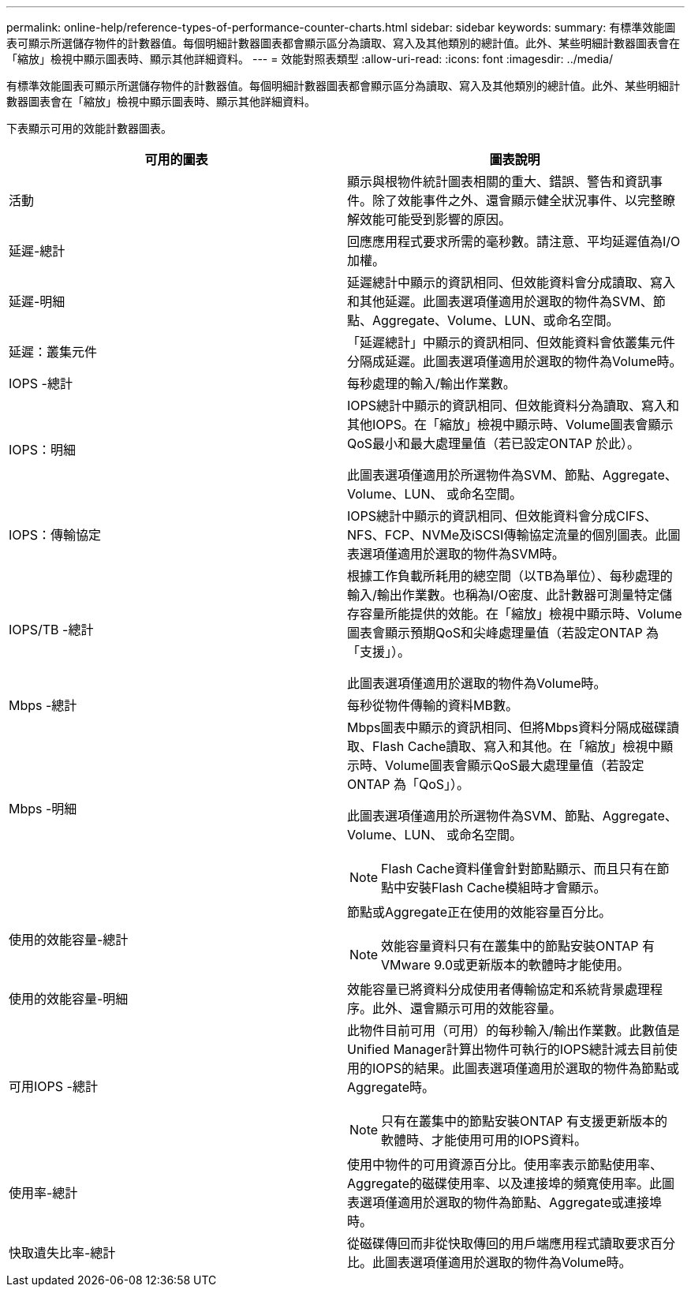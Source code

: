 ---
permalink: online-help/reference-types-of-performance-counter-charts.html 
sidebar: sidebar 
keywords:  
summary: 有標準效能圖表可顯示所選儲存物件的計數器值。每個明細計數器圖表都會顯示區分為讀取、寫入及其他類別的總計值。此外、某些明細計數器圖表會在「縮放」檢視中顯示圖表時、顯示其他詳細資料。 
---
= 效能對照表類型
:allow-uri-read: 
:icons: font
:imagesdir: ../media/


[role="lead"]
有標準效能圖表可顯示所選儲存物件的計數器值。每個明細計數器圖表都會顯示區分為讀取、寫入及其他類別的總計值。此外、某些明細計數器圖表會在「縮放」檢視中顯示圖表時、顯示其他詳細資料。

下表顯示可用的效能計數器圖表。

|===
| 可用的圖表 | 圖表說明 


 a| 
活動
 a| 
顯示與根物件統計圖表相關的重大、錯誤、警告和資訊事件。除了效能事件之外、還會顯示健全狀況事件、以完整瞭解效能可能受到影響的原因。



 a| 
延遲-總計
 a| 
回應應用程式要求所需的毫秒數。請注意、平均延遲值為I/O加權。



 a| 
延遲-明細
 a| 
延遲總計中顯示的資訊相同、但效能資料會分成讀取、寫入和其他延遲。此圖表選項僅適用於選取的物件為SVM、節點、Aggregate、Volume、LUN、或命名空間。



 a| 
延遲：叢集元件
 a| 
「延遲總計」中顯示的資訊相同、但效能資料會依叢集元件分隔成延遲。此圖表選項僅適用於選取的物件為Volume時。



 a| 
IOPS -總計
 a| 
每秒處理的輸入/輸出作業數。



 a| 
IOPS：明細
 a| 
IOPS總計中顯示的資訊相同、但效能資料分為讀取、寫入和其他IOPS。在「縮放」檢視中顯示時、Volume圖表會顯示QoS最小和最大處理量值（若已設定ONTAP 於此）。

此圖表選項僅適用於所選物件為SVM、節點、Aggregate、Volume、LUN、 或命名空間。



 a| 
IOPS：傳輸協定
 a| 
IOPS總計中顯示的資訊相同、但效能資料會分成CIFS、NFS、FCP、NVMe及iSCSI傳輸協定流量的個別圖表。此圖表選項僅適用於選取的物件為SVM時。



 a| 
IOPS/TB -總計
 a| 
根據工作負載所耗用的總空間（以TB為單位）、每秒處理的輸入/輸出作業數。也稱為I/O密度、此計數器可測量特定儲存容量所能提供的效能。在「縮放」檢視中顯示時、Volume圖表會顯示預期QoS和尖峰處理量值（若設定ONTAP 為「支援」）。

此圖表選項僅適用於選取的物件為Volume時。



 a| 
Mbps -總計
 a| 
每秒從物件傳輸的資料MB數。



 a| 
Mbps -明細
 a| 
Mbps圖表中顯示的資訊相同、但將Mbps資料分隔成磁碟讀取、Flash Cache讀取、寫入和其他。在「縮放」檢視中顯示時、Volume圖表會顯示QoS最大處理量值（若設定ONTAP 為「QoS」）。

此圖表選項僅適用於所選物件為SVM、節點、Aggregate、Volume、LUN、 或命名空間。

[NOTE]
====
Flash Cache資料僅會針對節點顯示、而且只有在節點中安裝Flash Cache模組時才會顯示。

====


 a| 
使用的效能容量-總計
 a| 
節點或Aggregate正在使用的效能容量百分比。

[NOTE]
====
效能容量資料只有在叢集中的節點安裝ONTAP 有VMware 9.0或更新版本的軟體時才能使用。

====


 a| 
使用的效能容量-明細
 a| 
效能容量已將資料分成使用者傳輸協定和系統背景處理程序。此外、還會顯示可用的效能容量。



 a| 
可用IOPS -總計
 a| 
此物件目前可用（可用）的每秒輸入/輸出作業數。此數值是Unified Manager計算出物件可執行的IOPS總計減去目前使用的IOPS的結果。此圖表選項僅適用於選取的物件為節點或Aggregate時。

[NOTE]
====
只有在叢集中的節點安裝ONTAP 有支援更新版本的軟體時、才能使用可用的IOPS資料。

====


 a| 
使用率-總計
 a| 
使用中物件的可用資源百分比。使用率表示節點使用率、Aggregate的磁碟使用率、以及連接埠的頻寬使用率。此圖表選項僅適用於選取的物件為節點、Aggregate或連接埠時。



 a| 
快取遺失比率-總計
 a| 
從磁碟傳回而非從快取傳回的用戶端應用程式讀取要求百分比。此圖表選項僅適用於選取的物件為Volume時。

|===